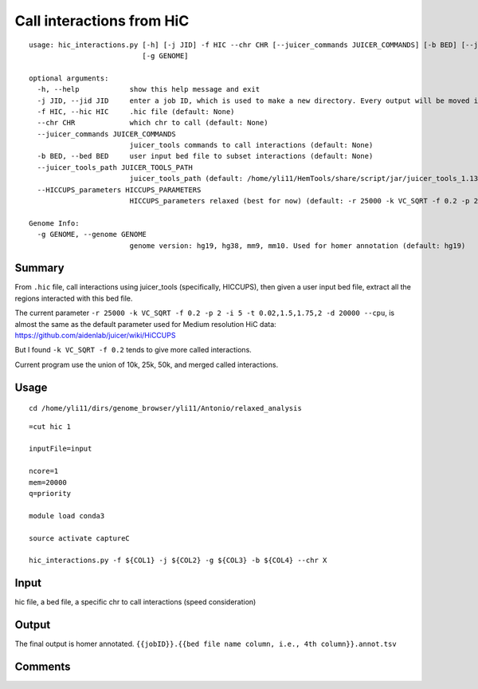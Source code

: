 Call interactions from HiC
=============

::


	usage: hic_interactions.py [-h] [-j JID] -f HIC --chr CHR [--juicer_commands JUICER_COMMANDS] [-b BED] [--juicer_tools_path JUICER_TOOLS_PATH] [--HICCUPS_parameters HICCUPS_PARAMETERS]
	                           [-g GENOME]

	optional arguments:
	  -h, --help            show this help message and exit
	  -j JID, --jid JID     enter a job ID, which is used to make a new directory. Every output will be moved into this folder. (default: hic_interactions_yli11_2021-07-23)
	  -f HIC, --hic HIC     .hic file (default: None)
	  --chr CHR             which chr to call (default: None)
	  --juicer_commands JUICER_COMMANDS
	                        juicer_tools commands to call interactions (default: None)
	  -b BED, --bed BED     user input bed file to subset interactions (default: None)
	  --juicer_tools_path JUICER_TOOLS_PATH
	                        juicer_tools_path (default: /home/yli11/HemTools/share/script/jar/juicer_tools_1.13.01.jar)
	  --HICCUPS_parameters HICCUPS_PARAMETERS
	                        HICCUPS_parameters relaxed (best for now) (default: -r 25000 -k VC_SQRT -f 0.2 -p 2 -i 5 -t 0.02,1.5,1.75,2 -d 20000 --cpu)

	Genome Info:
	  -g GENOME, --genome GENOME
	                        genome version: hg19, hg38, mm9, mm10. Used for homer annotation (default: hg19)


Summary
^^^^^

From ``.hic`` file, call interactions using juicer_tools (specifically, HICCUPS), then given a user input bed file, extract all the regions interacted with this bed file.

The current parameter ``-r 25000 -k VC_SQRT -f 0.2 -p 2 -i 5 -t 0.02,1.5,1.75,2 -d 20000 --cpu``, is almost the same as the default parameter used for Medium resolution HiC data: https://github.com/aidenlab/juicer/wiki/HiCCUPS 

But I found ``-k VC_SQRT -f 0.2`` tends to give more called interactions.

Current program use the union of 10k, 25k, 50k, and merged called interactions.

Usage
^^^^^

::

	cd /home/yli11/dirs/genome_browser/yli11/Antonio/relaxed_analysis

::


	=cut hic 1

	inputFile=input

	ncore=1
	mem=20000
	q=priority

	module load conda3

	source activate captureC

	hic_interactions.py -f ${COL1} -j ${COL2} -g ${COL3} -b ${COL4} --chr X

Input
^^^^^


hic file, a bed file, a specific chr to call interactions (speed consideration)


Output
^^^^^

The final output is homer annotated. ``{{jobID}}.{{bed file name column, i.e., 4th column}}.annot.tsv``


Comments
^^^^^^^^

.. disqus::
	:disqus_identifier: NGS_pipelines



